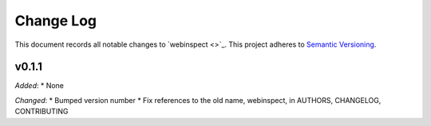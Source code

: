 ==========
Change Log
==========

This document records all notable changes to `webinspect <>`_.
This project adheres to `Semantic Versioning <http://semver.org/>`_.

v0.1.1
======

*Added*:
* None

*Changed*:
* Bumped version number
* Fix references to the old name, webinspect, in AUTHORS, CHANGELOG, CONTRIBUTING
